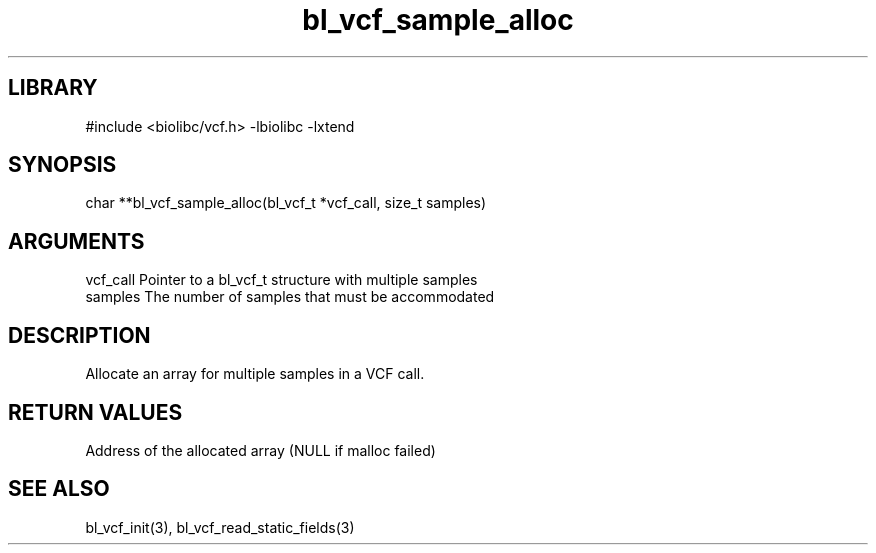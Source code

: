 \" Generated by c2man from bl_vcf_sample_alloc.c
.TH bl_vcf_sample_alloc 3

.SH LIBRARY
\" Indicate #includes, library name, -L and -l flags
#include <biolibc/vcf.h>
-lbiolibc -lxtend

\" Convention:
\" Underline anything that is typed verbatim - commands, etc.
.SH SYNOPSIS
.PP
char    **bl_vcf_sample_alloc(bl_vcf_t *vcf_call, size_t samples)

.SH ARGUMENTS
.nf
.na
vcf_call    Pointer to a bl_vcf_t structure with multiple samples
samples     The number of samples that must be accommodated
.ad
.fi

.SH DESCRIPTION

Allocate an array for multiple samples in a VCF call.

.SH RETURN VALUES

Address of the allocated array (NULL if malloc failed)

.SH SEE ALSO

bl_vcf_init(3), bl_vcf_read_static_fields(3)

